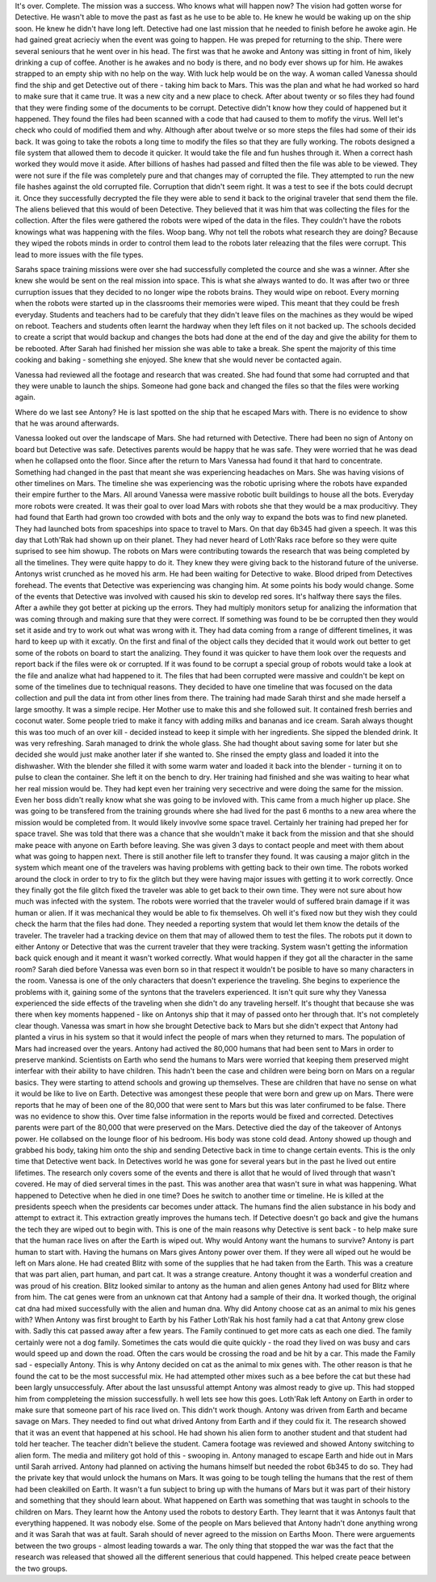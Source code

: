 It's over. Complete. The mission was a success. Who knows what will happen now? The vision had gotten worse for Detective. He wasn't able to move 
the past as fast as he use to be able to. He knew he would be waking up on the ship soon. He knew he didn't have long left. Detective had one last
mission that he needed to finish before he awoke agin. He had gained great acrieciy when the event was going to happen. He was preped for returning
to the ship. There were several seniours that he went over in his head. The first was that he awoke and Antony was sitting in front of him, likely
drinking a cup of coffee. Another is he awakes and no body is there, and no body ever shows up for him. He awakes strapped to an empty ship with
no help on the way. With luck help would be on the way. A woman called Vanessa should find the ship and get Detective out of there - taking him 
back to Mars. This was the plan and what he had worked so hard to make sure that it came true. 
It was a new city and a new place to check. After about twenty or so files they had found that they were finding some of the documents to be 
corrupt. Detective didn't know how they could of happened but it happened. They found the files had been scanned with a code that had caused to them
to mofify the virus. Well let's check who could of modified them and why. Although after about twelve or so more steps the files had some of their 
ids back. It was going to take the robots a long time to modify the files so that they are fully working. The robots designed a file system that 
allowed them to decode it quicker. It would take the file and fun hushes through it. When a correct hash worked they would move it aside. After 
billions of hashes had passed and filted then the file was able to be viewed. They were not sure if the file was completely pure and that changes
may of corrupted the file. They attempted to run the new file hashes against the old corrupted file. Corruption that didn't seem right. It was a
test to see if the bots could decrupt it. Once they successfully decrypted the file they were able to send it back to the original traveler that 
send them the file. The aliens believed that this would of been Detective. They believed that it was him that was collecting the files for the 
collection. After the files were gathered the robots were wiped of the data in the files. They couldn't have the robots knowings what was happening
with the files. Woop bang. Why not tell the robots what research they are doing? Because they wiped the robots minds in order to control them lead
to the robots later releazing that the files were corrupt. This lead to more issues with the file types. 

Sarahs space training missions were over she had successfully completed the cource and she was a winner. After she knew she would be sent on the 
real mission into space. This is what she always wanted to do. It was after two or three curruption issues that they decided to no longer wipe the
robots brains. They would wipe on reboot. Every morning when the robots were started up in the classrooms their memories were wiped. This meant that 
they could be fresh everyday. Students and teachers had to be carefuly that they didn't leave files on the machines as they would be wiped on reboot.
Teachers and students often learnt the hardway when they left files on it not backed up. The schools decided to create a script that would backup
and changes the bots had done at the end of the day and give the ability for them to be rebooted. After Sarah had finished her mission she was able
to take a break. She spent the majority of this time cooking and baking - something she enjoyed. She knew that she would never be contacted again. 

Vanessa had reviewed all the footage and research that was created. She had found that some had corrupted and that they were unable to launch 
the ships. Someone had gone back and changed the files so that the files were working again.  

Where do we last see Antony? He is last spotted on the ship that he escaped Mars with. There is no evidence to show that he was around afterwards. 

Vanessa looked out over the landscape of Mars. She had returned with Detective. There had been no sign of Antony on board but Detective was safe.
Detectives parents would be happy that he was safe. They were worried that he was dead when he collapsed onto the floor. Since after the return 
to Mars Vanessa had found it that hard to concentrate. Something had changed in the past that meant she was experiencing headaches on Mars. She 
was having visions of other timelines on Mars. The timeline she was experiencing was the robotic uprising where the robots have expanded their 
empire further to the Mars. All around Vanessa were massive robotic built buildings to house all the bots. Everyday more robots were created. It 
was their goal to over load Mars with robots she that they would be a max producitivy. They had found that Earth had grown too crowded with bots and
the only way to expand the bots was to find new planeted. They had launched bots from spaceships into space to travel to Mars. On that day 6b345 had
given a speech. It was this day that Loth'Rak had shown up on their planet. They had never heard of Loth'Raks race before so they were quite 
suprised to see him showup. The robots on Mars were contributing towards the research that was being completed by all the timelines. They were quite
happy to do it. They knew they were giving back to the historand future of the universe. Antonys wrist crunched as he moved his arm. He had been 
waiting for Detective to wake. Blood driped from Detectives forehead. The events that Detective was experiencing was changing him. At some points 
his body would change. Some of the events that Detective was involved with caused his skin to develop red sores. It's halfway there says the 
files. After a awhile they got better at picking up the errors. They had multiply monitors setup for analizing the information that was coming through
and making sure that they were correct. If something was found to be be corrupted then they would set it aside and try to work out what was wrong 
with it. They had data coming from a range of different timelines, it was hard to keep up with it excatly. On the first and final of the object calls
they decided that it would work out better to get some of the robots on board to start the analizing. They found it was quicker to have them look 
over the requests and report back if the files were ok or corrupted. If it was found to be corrupt a special group of robots would take a look
at the file and analize what had happened to it. The files that had been corrupted were massive and couldn't be kept on some of the timelines due
to techniqual reasons. They decided to have one timeline that was focused on the data collection and pull the data int from other lines from there.
The training had made Sarah thirst and she made herself a large smoothy. It was a simple recipe. Her Mother use to make this and she followed suit.
It contained fresh berries and coconut water. Some people tried to make it fancy with adding milks and bananas and ice cream. Sarah always thought 
this was too much of an over kill - decided instead to keep it simple with her ingredients. She sipped the blended drink. It was very refreshing. 
Sarah managed to drink the whole glass. She had thought about saving some for later but she decided she would just make another later if she wanted
to. She rinsed the empty glass and loaded it into the dishwasher. With the blender she filled it with some warm water and loaded it back into the 
blender - turning it on to pulse to clean the container. She left it on the bench to dry. Her training had finished and she was waiting to hear 
what her real mission would be. They had kept even her training very secectrive and were doing the same for the mission. Even her boss didn't really
know what she was going to be invloved with. This came from a much higher up place. She was going to be transfered from the training grounds where 
she had lived for the past 6 months to a new area where the mission would be completed from. It would likely invovlve some space travel. Certainly 
her training had preped her for space travel. She was told that there was a chance that she wouldn't make it back from the mission and that she 
should make peace with anyone on Earth before leaving. She was given 3 days to contact people and meet with them about what was going to happen 
next. There is still another file left to transfer they found. It was causing a major glitch in the system which meant one of the travelers was 
having problems with getting back to their own time. The robots worked around the clock in order to try to fix the glitch but they were having major
issues with getting it to work correctly. Once they finally got the file glitch fixed the traveler was able to get back to their own time. They 
were not sure about how much was infected with the system. The robots were worried that the traveler would of suffered brain damage if it was 
human or alien. If it was mechanical they would be able to fix themselves. Oh well it's fixed now but they wish they could check the harm that the
files had done. They needed a reporting system that would let them know the details of the traveler. The traveler had a tracking device on them
that may of allowed them to test the files. The robots put it down to either Antony or Detective that was the current traveler that they were 
tracking. System wasn't getting the information back quick enough and it meant it wasn't worked correctly. 
What would happen if they got all the character in the same room? Sarah died before Vanessa was even born so in that respect it wouldn't be 
posible to have so many characters in the room. Vanessa is one of the only characters that doesn't experience the traveling. She begins to experience
the problems with it, gaining some of the syntons that the travelers experienced. It isn't quit sure why they Vanessa experienced the side effects 
of the traveling when she didn't do any traveling herself. It's thought that because she was there when key moments happened - like on Antonys 
ship that it may of passed onto her through that. It's not completely clear though. Vanessa was smart in how she brought Detective back to Mars but
she didn't expect that Antony had planted a virus in his system so that it would infect the people of mars when they returned to mars. The population
of Mars had increased over the years. Antony had actived the 80,000 humans that had been sent to Mars in order to preserve mankind. Scientists on 
Earth who send the humans to Mars were worried that keeping them preserved might interfear with their ability to have children. This hadn't been
the case and children were being born on Mars on a regular basics. They were starting to attend schools and growing up themselves. These are children
that have no sense on what it would be like to live on Earth. Detective was amongest these people that were born and grew up on Mars. There were 
reports that he may of been one of the 80,000 that were sent to Mars but this was later confirumed to be false. There was no evidence to show this.
Over time false information in the reports would be fixed and corrected. Detectives parents were part of the 80,000 that were preserved on the
Mars. Detective died the day of the takeover of Antonys power. He collabsed on the lounge floor of his bedroom. His body was stone cold dead. 
Antony showed up though and grabbed his body, taking him onto the ship and sending Detective back in time to change certain events. This is the 
only time that Detective went back. In Detectives world he was gone for several years but in the past he lived out entire lifetimes. The research
only covers some of the events and there is allot that he would of lived through that wasn't covered. He may of died serveral times in the past. 
This was another area that wasn't sure in what was happening. What happened to Detective when he died in one time? Does he switch to another time
or timeline. He is killed at the presidents speech when the presidents car becomes under attack. The humans find the alien substance in his 
body and attempt to extract it. This extraction greatly improves the humans tech. If Detective doesn't go back and give the humans the tech they 
are wiped out to begin with. This is one of the main reasons why Detective is sent back - to help make sure that the human race lives on after 
the Earth is wiped out. Why would Antony want the humans to survive? Antony is part human to start with. Having the humans on Mars gives Antony 
power over them. If they were all wiped out he would be left on Mars alone. He had created Blitz with some of the supplies that he had taken
from the Earth. This was a creature that was part alien, part human, and part cat. It was a strange creature. Antony thought it was a wonderful 
creation and was proud of his creation. Blitz looked similar to antony as the human and alien genes Antony had used for Blitz where from him. The
cat genes were from an unknown cat that Antony had a sample of their dna. It worked though, the original cat dna had mixed successfully with the 
alien and human dna. 
Why did Antony choose cat as an animal to mix his genes with? When Antony was first brought to Earth by his Father Loth'Rak his host family had a
cat that Antony grew close with. Sadly this cat passed away after a few years. The Family continued to get more cats as each one died. The family 
certainly were not a dog family. Sometimes the cats would die quite quickly - the road they lived on was busy and cars would speed up and down the
road. Often the cars would be crossing the road and be hit by a car. This made the Family sad - especially Antony. This is why Antony decided on 
cat as the animal to mix genes with. The other reason is that he found the cat to be the most successful mix. He had attempted other mixes such
as a bee before the cat but these had been largly unsuccessfuly. After about the last unsussful attempt Antony was almost ready 
to give up. This had stopped him from comppleteing the mission successfully. h well lets see how this goes. Loth'Rak left Antony on Earth in order 
to make sure that someone part of his race lived on. This didn't work though. Antony was driven from Earth and became savage on Mars. They needed
to find out what drived Antony from Earth and if they could fix it. The research showed that it was an event that happened at his school. He had 
shown his alien form to another student and that student had told her teacher. The teacher didn't believe the student. Camera footage was reviewed
and showed Antony switching to alien form. The media and militery got hold of this - swooping in. Antony managed to escape Earth and hide out in 
Mars until Sarah arrived. Antony had planned on activing the humans himself but needed the robot 6b345 to do so. They had the private key that would
unlock the humans on Mars. It was going to be tough telling the humans that the rest of them had been cleakilled on Earth. It wasn't a fun subject
to bring up with the humans of Mars but it was part of their history and something that they should learn about. What happened on Earth was 
something that was taught in schools to the children on Mars. They learnt how the Antony used the robots to destory Earth. They learnt that it was
Antonys fault that everything happened. It was nobody else. Some of the people on Mars believed that Antony hadn't done anything wrong and it was 
Sarah that was at fault. Sarah should of never agreed to the mission on Earths Moon. There were arguements between the two groups - almost leading
towards a war. The only thing that stopped the war was the fact that the research was released that showed all the different senerious that could
happened. This helped create peace between the two groups. 
